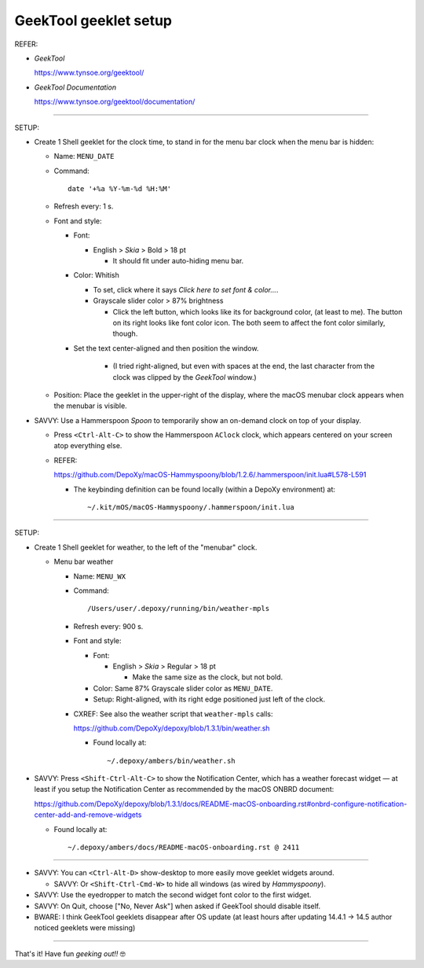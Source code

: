 @@@@@@@@@@@@@@@@@@@@@@
GeekTool geeklet setup
@@@@@@@@@@@@@@@@@@@@@@

REFER:

- *GeekTool*

  https://www.tynsoe.org/geektool/

- *GeekTool Documentation*

  https://www.tynsoe.org/geektool/documentation/

-------

SETUP:

- Create 1 Shell geeklet for the clock time, to stand in for the menu bar
  clock when the menu bar is hidden:

  - Name: ``MENU_DATE``

  - Command::

       date '+%a %Y-%m-%d %H:%M'

  - Refresh every: 1 s.

  - Font and style:

    - Font:

      - English > *Skia* > Bold > 18 pt

        - It should fit under auto-hiding menu bar.

    - Color: Whitish

      - To set, click where it says *Click here to set font & color...*.

      - Grayscale slider color > 87% brightness

        - Click the left button, which looks like its for background color,
          (at least to me). The button on its right looks like font color
          icon. The both seem to affect the font color similarly, though.

    - Set the text center-aligned and then position the window.

       - (I tried right-aligned, but even with spaces at the end, the last
         character from the clock was clipped by the *GeekTool* window.)

  - Position: Place the geeklet in the upper-right of the display, where
    the macOS menubar clock appears when the menubar is visible.

- SAVVY: Use a Hammerspoon *Spoon* to temporarily show an on-demand clock
  on top of your display.

  - Press ``<Ctrl-Alt-C>`` to show the Hammerspoon ``AClock`` clock,
    which appears centered on your screen atop everything else.

  - REFER:

    https://github.com/DepoXy/macOS-Hammyspoony/blob/1.2.6/.hammerspoon/init.lua#L578-L591

    - The keybinding definition can be found locally (within a DepoXy environment) at::

      ~/.kit/mOS/macOS-Hammyspoony/.hammerspoon/init.lua

-------

SETUP:

- Create 1 Shell geeklet for weather, to the left of the "menubar" clock.

  - Menu bar weather

    - Name: ``MENU_WX``

    - Command::

        /Users/user/.depoxy/running/bin/weather-mpls

    - Refresh every: 900 s.

    - Font and style:

      - Font:

        - English > *Skia* > Regular > 18 pt

          - Make the same size as the clock, but not bold.

      - Color: Same 87% Grayscale slider color as ``MENU_DATE``.

      - Setup: Right-aligned, with its right edge positioned
        just left of the clock.

    - CXREF: See also the weather script that ``weather-mpls`` calls:

      https://github.com/DepoXy/depoxy/blob/1.3.1/bin/weather.sh

      - Found locally at::

        ~/.depoxy/ambers/bin/weather.sh

- SAVVY: Press ``<Shift-Ctrl-Alt-C>`` to show the Notification Center,
  which has a weather forecast widget — at least if you setup the
  Notification Center as recommended by the macOS ONBRD document:

  https://github.com/DepoXy/depoxy/blob/1.3.1/docs/README-macOS-onboarding.rst#onbrd-configure-notification-center-add-and-remove-widgets

  - Found locally at::

    ~/.depoxy/ambers/docs/README-macOS-onboarding.rst @ 2411

-------

- SAVVY: You can ``<Ctrl-Alt-D>`` show-desktop to more easily move geeklet widgets around.

  - SAVVY: Or ``<Shift-Ctrl-Cmd-W>`` to hide all windows (as wired by *Hammyspoony*).

- SAVVY: Use the eyedropper to match the second widget font color to the first widget.

- SAVVY: On Quit, choose ["No, Never Ask"] when asked if GeekTool should disable itself.

- BWARE: I think GeekTool geeklets disappear after OS update (at least hours
  after updating 14.4.1 -> 14.5 author noticed geeklets were missing)

-------

That's it! Have fun *geeking out!!* 🤓

